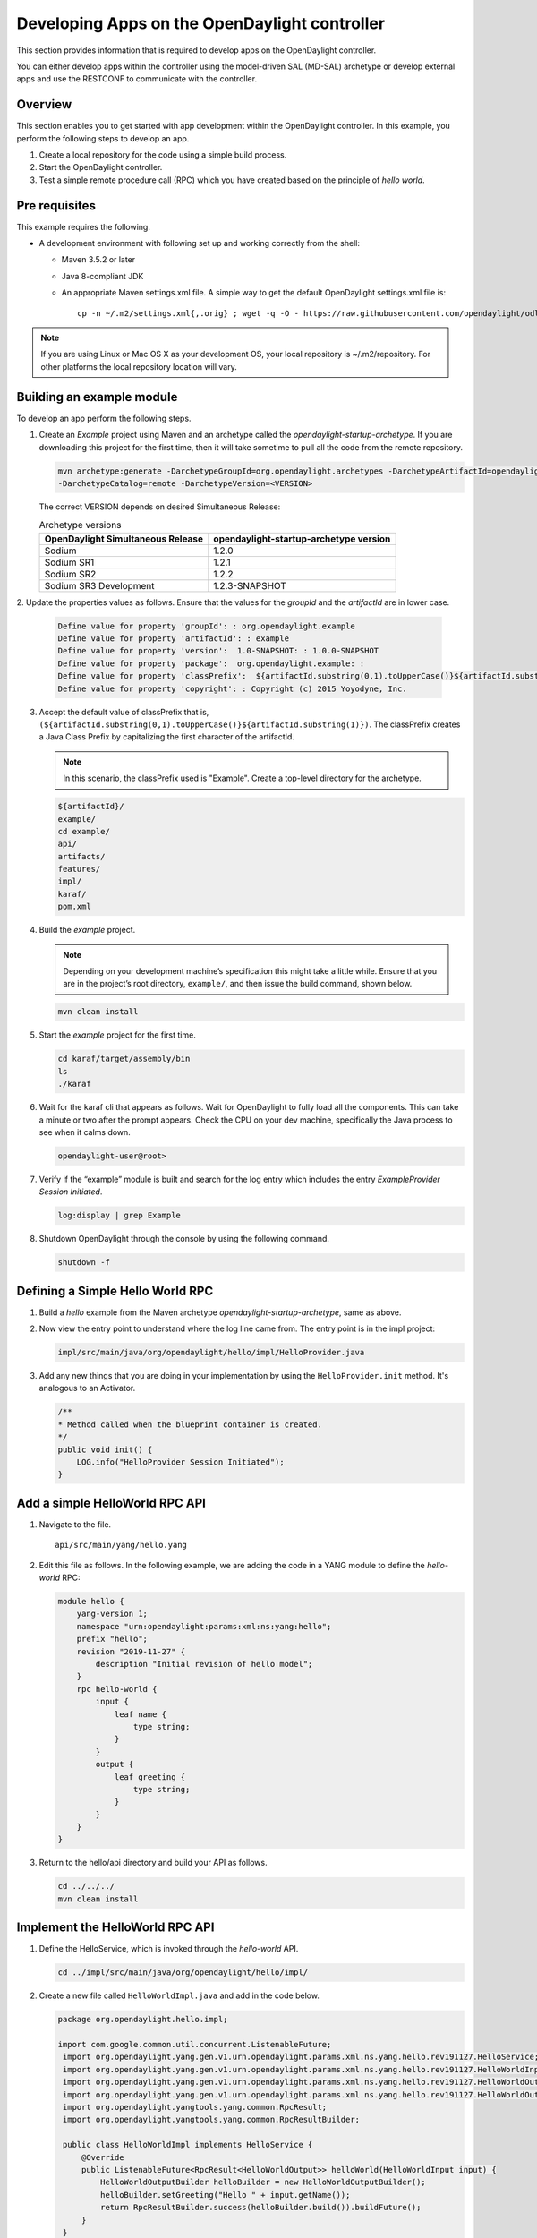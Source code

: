 Developing Apps on the OpenDaylight controller
==============================================

This section provides information that is required to develop apps on
the OpenDaylight controller.

You can either develop apps within the controller using the model-driven
SAL (MD-SAL) archetype or develop external apps and use the RESTCONF to
communicate with the controller.

Overview
--------

This section enables you to get started with app development within the
OpenDaylight controller. In this example, you perform the following
steps to develop an app.

1. Create a local repository for the code using a simple build process.

2. Start the OpenDaylight controller.

3. Test a simple remote procedure call (RPC) which you have created
   based on the principle of *hello world*.

Pre requisites
--------------

This example requires the following.

-  A development environment with following set up and working correctly
   from the shell:

   -  Maven 3.5.2 or later

   -  Java 8-compliant JDK

   -  An appropriate Maven settings.xml file. A simple way to get the
      default OpenDaylight settings.xml file is:

      ::

          cp -n ~/.m2/settings.xml{,.orig} ; wget -q -O - https://raw.githubusercontent.com/opendaylight/odlparent/master/settings.xml > ~/.m2/settings.xml

.. note::

    If you are using Linux or Mac OS X as your development OS, your
    local repository is ~/.m2/repository. For other platforms the local
    repository location will vary.

Building an example module
--------------------------

To develop an app perform the following steps.

1. Create an *Example* project using Maven and an archetype called the
   *opendaylight-startup-archetype*. If you are downloading this project
   for the first time, then it will take sometime to pull all the code
   from the remote repository.

   .. code:: shell

       mvn archetype:generate -DarchetypeGroupId=org.opendaylight.archetypes -DarchetypeArtifactId=opendaylight-startup-archetype \
       -DarchetypeCatalog=remote -DarchetypeVersion=<VERSION>

   The correct VERSION depends on desired Simultaneous Release:

   .. list-table:: Archetype versions
      :widths: auto
      :header-rows: 1

      * - OpenDaylight Simultaneous Release
        - opendaylight-startup-archetype version

      * - Sodium
        - 1.2.0

      * - Sodium SR1
        - 1.2.1

      * - Sodium SR2
        - 1.2.2

      * - Sodium SR3 Development
        - 1.2.3-SNAPSHOT

2. Update the properties values as follows. Ensure that the values for
the *groupId* and  the *artifactId* are in lower case.

   .. code:: shell

       Define value for property 'groupId': : org.opendaylight.example
       Define value for property 'artifactId': : example
       Define value for property 'version':  1.0-SNAPSHOT: : 1.0.0-SNAPSHOT
       Define value for property 'package':  org.opendaylight.example: :
       Define value for property 'classPrefix':  ${artifactId.substring(0,1).toUpperCase()}${artifactId.substring(1)}
       Define value for property 'copyright': : Copyright (c) 2015 Yoyodyne, Inc.

3. Accept the default value of classPrefix that is,
   ``(${artifactId.substring(0,1).toUpperCase()}${artifactId.substring(1)})``.
   The classPrefix creates a Java Class Prefix by capitalizing the first
   character of the artifactId.

   .. note::

       In this scenario, the classPrefix used is "Example". Create a
       top-level directory for the archetype.

   .. code:: shell

       ${artifactId}/
       example/
       cd example/
       api/
       artifacts/
       features/
       impl/
       karaf/
       pom.xml

4. Build the *example* project.

   .. note::

       Depending on your development machine’s specification this might
       take a little while. Ensure that you are in the project’s root
       directory, ``example/``, and then issue the build command, shown
       below.

   .. code:: shell

       mvn clean install

5. Start the *example* project for the first time.

   .. code:: shell

       cd karaf/target/assembly/bin
       ls
       ./karaf

6. Wait for the karaf cli that appears as follows. Wait for OpenDaylight
   to fully load all the components. This can take a minute or two after
   the prompt appears. Check the CPU on your dev machine, specifically
   the Java process to see when it calms down.

   .. code:: shell

       opendaylight-user@root>

7. Verify if the “example” module is built and search for the log entry
   which includes the entry *ExampleProvider Session Initiated*.

   .. code:: shell

       log:display | grep Example

8. Shutdown OpenDaylight through the console by using the following
   command.

   .. code:: shell

       shutdown -f

Defining a Simple Hello World RPC
---------------------------------

1.  | Build a *hello* example from the Maven archetype *opendaylight-startup-archetype*,
      same as above.

2.  Now view the entry point to understand where the log line came from. The
    entry point is in the impl project:

    .. code:: shell

        impl/src/main/java/org/opendaylight/hello/impl/HelloProvider.java

3.  Add any new things that you are doing in your implementation by
    using the ``HelloProvider.init`` method. It's analogous to
    an Activator.

    .. code:: java

        /**
        * Method called when the blueprint container is created.
        */
        public void init() {
            LOG.info("HelloProvider Session Initiated");
        }

Add a simple HelloWorld RPC API
-------------------------------

1. Navigate to the file.

   ::

       api/src/main/yang/hello.yang

2. Edit this file as follows. In the following example, we are adding
   the code in a YANG module to define the *hello-world* RPC:

   .. code::

       module hello {
           yang-version 1;
           namespace "urn:opendaylight:params:xml:ns:yang:hello";
           prefix "hello";
           revision "2019-11-27" {
               description "Initial revision of hello model";
           }
           rpc hello-world {
               input {
                   leaf name {
                       type string;
                   }
               }
               output {
                   leaf greeting {
                       type string;
                   }
               }
           }
       }

3. Return to the hello/api directory and build your API as follows.

   .. code:: shell

       cd ../../../
       mvn clean install

Implement the HelloWorld RPC API
--------------------------------

1. Define the HelloService, which is invoked through the *hello-world*
   API.

   .. code:: shell

       cd ../impl/src/main/java/org/opendaylight/hello/impl/

2. Create a new file called ``HelloWorldImpl.java`` and add in the code
   below.

   .. code:: java

       package org.opendaylight.hello.impl;

       import com.google.common.util.concurrent.ListenableFuture;
        import org.opendaylight.yang.gen.v1.urn.opendaylight.params.xml.ns.yang.hello.rev191127.HelloService;
        import org.opendaylight.yang.gen.v1.urn.opendaylight.params.xml.ns.yang.hello.rev191127.HelloWorldInput;
        import org.opendaylight.yang.gen.v1.urn.opendaylight.params.xml.ns.yang.hello.rev191127.HelloWorldOutput;
        import org.opendaylight.yang.gen.v1.urn.opendaylight.params.xml.ns.yang.hello.rev191127.HelloWorldOutputBuilder;
        import org.opendaylight.yangtools.yang.common.RpcResult;
        import org.opendaylight.yangtools.yang.common.RpcResultBuilder;

        public class HelloWorldImpl implements HelloService {
            @Override
            public ListenableFuture<RpcResult<HelloWorldOutput>> helloWorld(HelloWorldInput input) {
                HelloWorldOutputBuilder helloBuilder = new HelloWorldOutputBuilder();
                helloBuilder.setGreeting("Hello " + input.getName());
                return RpcResultBuilder.success(helloBuilder.build()).buildFuture();
            }
        }

3. The ``HelloProvider.java`` file is in the current directory. Register the
   RPC that you created in the *hello.yang* file in the
   ``HelloProvider.java`` file. You can either edit the ``HelloProvider.java``
   to match what is below or you can simple replace it with the code
   below.

   .. code:: java

       /*
        * Copyright(c) Yoyodyne, Inc. and others.  All rights reserved.
        *
        * This program and the accompanying materials are made available under the
        * terms of the Eclipse Public License v1.0 which accompanies this distribution,
        * and is available at http://www.eclipse.org/legal/epl-v10.html
        */
       package org.opendaylight.hello.impl;

       import org.opendaylight.mdsal.binding.api.DataBroker;
        import org.opendaylight.mdsal.binding.api.RpcProviderService;
        import org.opendaylight.yang.gen.v1.urn.opendaylight.params.xml.ns.yang.hello.rev191127.HelloService;
        import org.opendaylight.yangtools.concepts.ObjectRegistration;
        import org.slf4j.Logger;
        import org.slf4j.LoggerFactory;

        public class HelloProvider {

            private static final Logger LOG = LoggerFactory.getLogger(HelloProvider.class);

            private final DataBroker dataBroker;
            private ObjectRegistration<HelloService> helloService;
            private RpcProviderService rpcProviderService;

            public HelloProvider(final DataBroker dataBroker, final RpcProviderService rpcProviderService) {
                this.dataBroker = dataBroker;
                this.rpcProviderService = rpcProviderService;
            }

            /**
            * Method called when the blueprint container is created.
            */
            public void init() {
                LOG.info("HelloProvider Session Initiated");
                helloService = rpcProviderService.registerRpcImplementation(HelloService.class, new HelloWorldImpl());
            }

            /**
            * Method called when the blueprint container is destroyed.
            */
            public void close() {
                LOG.info("HelloProvider Closed");
                if (helloService != null) {
                    helloService.close();
                }
            }
        }

4. Optionally, you can also build the Java classes which will register
   the new RPC. This is useful to test the edits you have made to
   HelloProvider.java and HelloWorldImpl.java.

   .. code:: shell

       cd ../../../../../../../
       mvn clean install

5. Return to the top level directory

   .. code:: shell

       cd ../

6. Build the entire *hello* again, which will pickup the changes you
   have made and build them into your project:

   .. code:: shell

       mvn clean install

Execute the *hello* project for the first time
----------------------------------------------

1. Run karaf

   .. code:: shell

       cd ../karaf/target/assembly/bin
       ./karaf

2. Wait for the project to load completely. Then view the log to see the
   loaded *Hello* Module:

   .. code:: shell

       log:display | grep Hello

Test the *hello-world* RPC via REST
-----------------------------------

There are a lot of ways to test your RPC. Following are some examples.

1. Using the API Explorer through HTTP

2. Using a browser REST client

Using the API Explorer through HTTP
~~~~~~~~~~~~~~~~~~~~~~~~~~~~~~~~~~~

1. | Navigate to `apidoc
     UI <http://localhost:8181/apidoc/explorer/index.html>`__ with your
     web browser.
   | NOTE: In the URL mentioned above, Change *localhost* to the IP/Host
     name to reflect your development machine’s network address.

2. Select

   .. code:: shell

       hello(2015-01-05)

3. Select

   ::

       POST /operations/hello:hello-world

4. Provide the required value.

   .. code:: json

       {"hello:input": { "name":"Your Name"}}

5. Click the button.

6. Enter the username and password.
By default the credentials are  *admin/admin*.

7. In the response body you should see.

   .. code:: json

       {
         "output": {
           "greeting": "Hello Your Name"
         }
       }

Using a browser REST client
~~~~~~~~~~~~~~~~~~~~~~~~~~~

| For example, use the following information in the Firefox plugin
  *RESTClient*
  `https://github.com/chao/RESTClient <https://github.com/chao/RESTClient>`_

::

    POST: http://localhost:8181/restconf/operations/hello:hello-world

Header:

::

    Accept: application/json
    Content-Type: application/json
    Authorization: Basic admin admin

Body:

.. code:: json

    {"input": {
        "name": "Andrew"
      }
    }

In the response body you should see:

.. code:: json

       {
         "output": {
           "greeting": "Hello Your Name"
         }
       }

Troubleshooting
---------------

If you get a response code 501 while attempting to POST
/operations/hello:hello-world, check the file: HelloProvider.java and
make sure the helloService member is being set. By not invoking
"session.addRpcImplementation()" the REST API will be unable to map
/operations/hello:hello-world url to HelloWorldImpl.
